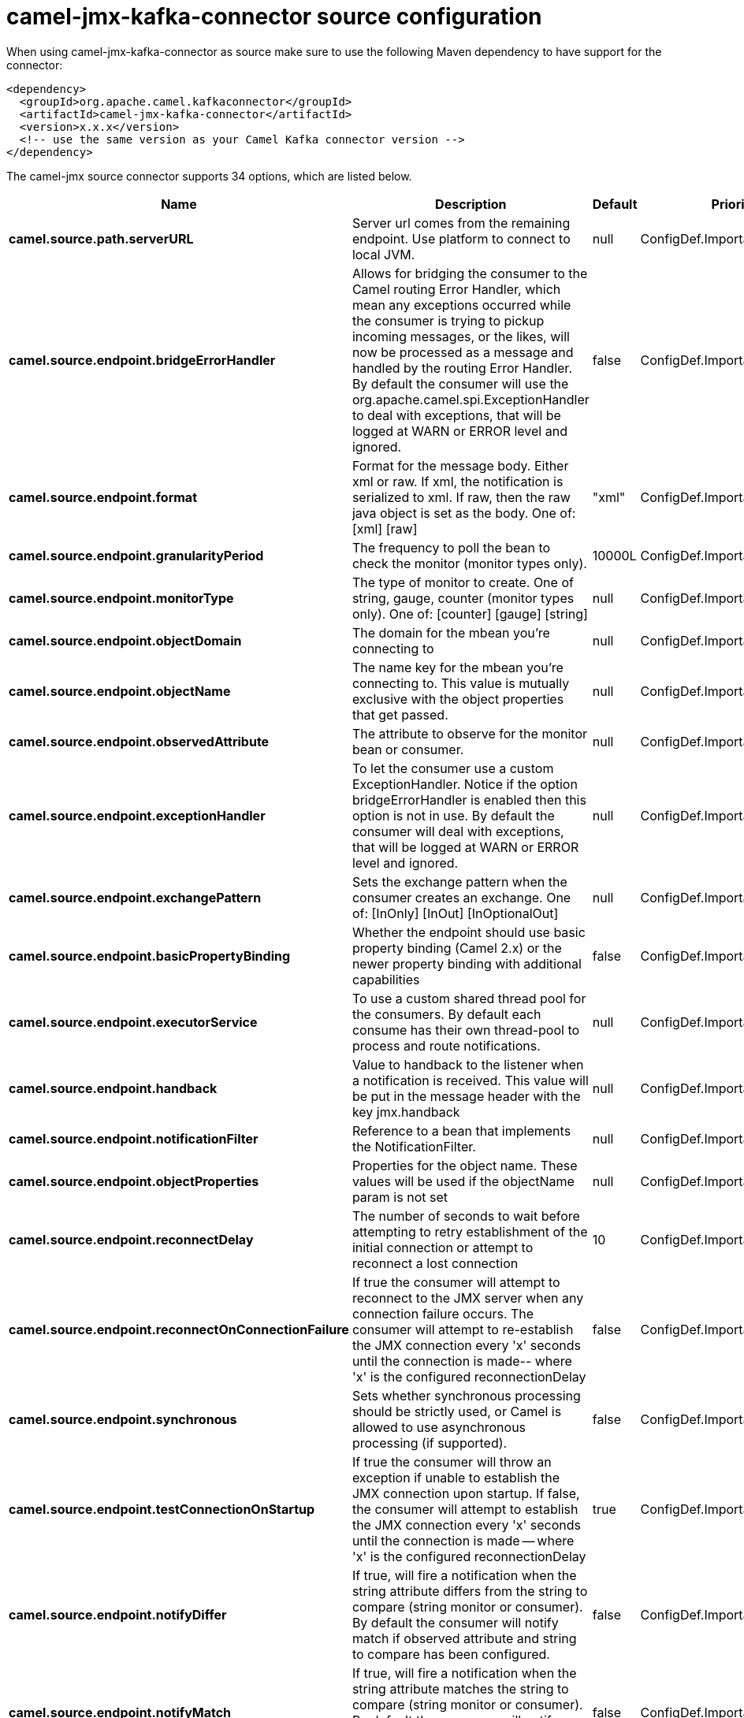 // kafka-connector options: START
[[camel-jmx-kafka-connector-source]]
= camel-jmx-kafka-connector source configuration

When using camel-jmx-kafka-connector as source make sure to use the following Maven dependency to have support for the connector:

[source,xml]
----
<dependency>
  <groupId>org.apache.camel.kafkaconnector</groupId>
  <artifactId>camel-jmx-kafka-connector</artifactId>
  <version>x.x.x</version>
  <!-- use the same version as your Camel Kafka connector version -->
</dependency>
----


The camel-jmx source connector supports 34 options, which are listed below.



[width="100%",cols="2,5,^1,2",options="header"]
|===
| Name | Description | Default | Priority
| *camel.source.path.serverURL* | Server url comes from the remaining endpoint. Use platform to connect to local JVM. | null | ConfigDef.Importance.MEDIUM
| *camel.source.endpoint.bridgeErrorHandler* | Allows for bridging the consumer to the Camel routing Error Handler, which mean any exceptions occurred while the consumer is trying to pickup incoming messages, or the likes, will now be processed as a message and handled by the routing Error Handler. By default the consumer will use the org.apache.camel.spi.ExceptionHandler to deal with exceptions, that will be logged at WARN or ERROR level and ignored. | false | ConfigDef.Importance.MEDIUM
| *camel.source.endpoint.format* | Format for the message body. Either xml or raw. If xml, the notification is serialized to xml. If raw, then the raw java object is set as the body. One of: [xml] [raw] | "xml" | ConfigDef.Importance.MEDIUM
| *camel.source.endpoint.granularityPeriod* | The frequency to poll the bean to check the monitor (monitor types only). | 10000L | ConfigDef.Importance.MEDIUM
| *camel.source.endpoint.monitorType* | The type of monitor to create. One of string, gauge, counter (monitor types only). One of: [counter] [gauge] [string] | null | ConfigDef.Importance.MEDIUM
| *camel.source.endpoint.objectDomain* | The domain for the mbean you're connecting to | null | ConfigDef.Importance.HIGH
| *camel.source.endpoint.objectName* | The name key for the mbean you're connecting to. This value is mutually exclusive with the object properties that get passed. | null | ConfigDef.Importance.MEDIUM
| *camel.source.endpoint.observedAttribute* | The attribute to observe for the monitor bean or consumer. | null | ConfigDef.Importance.MEDIUM
| *camel.source.endpoint.exceptionHandler* | To let the consumer use a custom ExceptionHandler. Notice if the option bridgeErrorHandler is enabled then this option is not in use. By default the consumer will deal with exceptions, that will be logged at WARN or ERROR level and ignored. | null | ConfigDef.Importance.MEDIUM
| *camel.source.endpoint.exchangePattern* | Sets the exchange pattern when the consumer creates an exchange. One of: [InOnly] [InOut] [InOptionalOut] | null | ConfigDef.Importance.MEDIUM
| *camel.source.endpoint.basicPropertyBinding* | Whether the endpoint should use basic property binding (Camel 2.x) or the newer property binding with additional capabilities | false | ConfigDef.Importance.MEDIUM
| *camel.source.endpoint.executorService* | To use a custom shared thread pool for the consumers. By default each consume has their own thread-pool to process and route notifications. | null | ConfigDef.Importance.MEDIUM
| *camel.source.endpoint.handback* | Value to handback to the listener when a notification is received. This value will be put in the message header with the key jmx.handback | null | ConfigDef.Importance.MEDIUM
| *camel.source.endpoint.notificationFilter* | Reference to a bean that implements the NotificationFilter. | null | ConfigDef.Importance.MEDIUM
| *camel.source.endpoint.objectProperties* | Properties for the object name. These values will be used if the objectName param is not set | null | ConfigDef.Importance.MEDIUM
| *camel.source.endpoint.reconnectDelay* | The number of seconds to wait before attempting to retry establishment of the initial connection or attempt to reconnect a lost connection | 10 | ConfigDef.Importance.MEDIUM
| *camel.source.endpoint.reconnectOnConnectionFailure* | If true the consumer will attempt to reconnect to the JMX server when any connection failure occurs. The consumer will attempt to re-establish the JMX connection every 'x' seconds until the connection is made-- where 'x' is the configured reconnectionDelay | false | ConfigDef.Importance.MEDIUM
| *camel.source.endpoint.synchronous* | Sets whether synchronous processing should be strictly used, or Camel is allowed to use asynchronous processing (if supported). | false | ConfigDef.Importance.MEDIUM
| *camel.source.endpoint.testConnectionOnStartup* | If true the consumer will throw an exception if unable to establish the JMX connection upon startup. If false, the consumer will attempt to establish the JMX connection every 'x' seconds until the connection is made -- where 'x' is the configured reconnectionDelay | true | ConfigDef.Importance.MEDIUM
| *camel.source.endpoint.notifyDiffer* | If true, will fire a notification when the string attribute differs from the string to compare (string monitor or consumer). By default the consumer will notify match if observed attribute and string to compare has been configured. | false | ConfigDef.Importance.MEDIUM
| *camel.source.endpoint.notifyMatch* | If true, will fire a notification when the string attribute matches the string to compare (string monitor or consumer). By default the consumer will notify match if observed attribute and string to compare has been configured. | false | ConfigDef.Importance.MEDIUM
| *camel.source.endpoint.stringToCompare* | Value for attribute to compare (string monitor or consumer). By default the consumer will notify match if observed attribute and string to compare has been configured. | null | ConfigDef.Importance.MEDIUM
| *camel.source.endpoint.initThreshold* | Initial threshold for the monitor. The value must exceed this before notifications are fired (counter monitor only). | null | ConfigDef.Importance.MEDIUM
| *camel.source.endpoint.modulus* | The value at which the counter is reset to zero (counter monitor only). | null | ConfigDef.Importance.MEDIUM
| *camel.source.endpoint.offset* | The amount to increment the threshold after it's been exceeded (counter monitor only). | null | ConfigDef.Importance.MEDIUM
| *camel.source.endpoint.differenceMode* | If true, then the value reported in the notification is the difference from the threshold as opposed to the value itself (counter and gauge monitor only). | false | ConfigDef.Importance.MEDIUM
| *camel.source.endpoint.notifyHigh* | If true, the gauge will fire a notification when the high threshold is exceeded (gauge monitor only). | false | ConfigDef.Importance.MEDIUM
| *camel.source.endpoint.notifyLow* | If true, the gauge will fire a notification when the low threshold is exceeded (gauge monitor only). | false | ConfigDef.Importance.MEDIUM
| *camel.source.endpoint.thresholdHigh* | Value for the gauge's high threshold (gauge monitor only). | null | ConfigDef.Importance.MEDIUM
| *camel.source.endpoint.thresholdLow* | Value for the gauge's low threshold (gauge monitor only). | null | ConfigDef.Importance.MEDIUM
| *camel.source.endpoint.password* | Credentials for making a remote connection | null | ConfigDef.Importance.MEDIUM
| *camel.source.endpoint.user* | Credentials for making a remote connection | null | ConfigDef.Importance.MEDIUM
| *camel.component.jmx.bridgeErrorHandler* | Allows for bridging the consumer to the Camel routing Error Handler, which mean any exceptions occurred while the consumer is trying to pickup incoming messages, or the likes, will now be processed as a message and handled by the routing Error Handler. By default the consumer will use the org.apache.camel.spi.ExceptionHandler to deal with exceptions, that will be logged at WARN or ERROR level and ignored. | false | ConfigDef.Importance.MEDIUM
| *camel.component.jmx.basicPropertyBinding* | Whether the component should use basic property binding (Camel 2.x) or the newer property binding with additional capabilities | false | ConfigDef.Importance.MEDIUM
|===
// kafka-connector options: END

